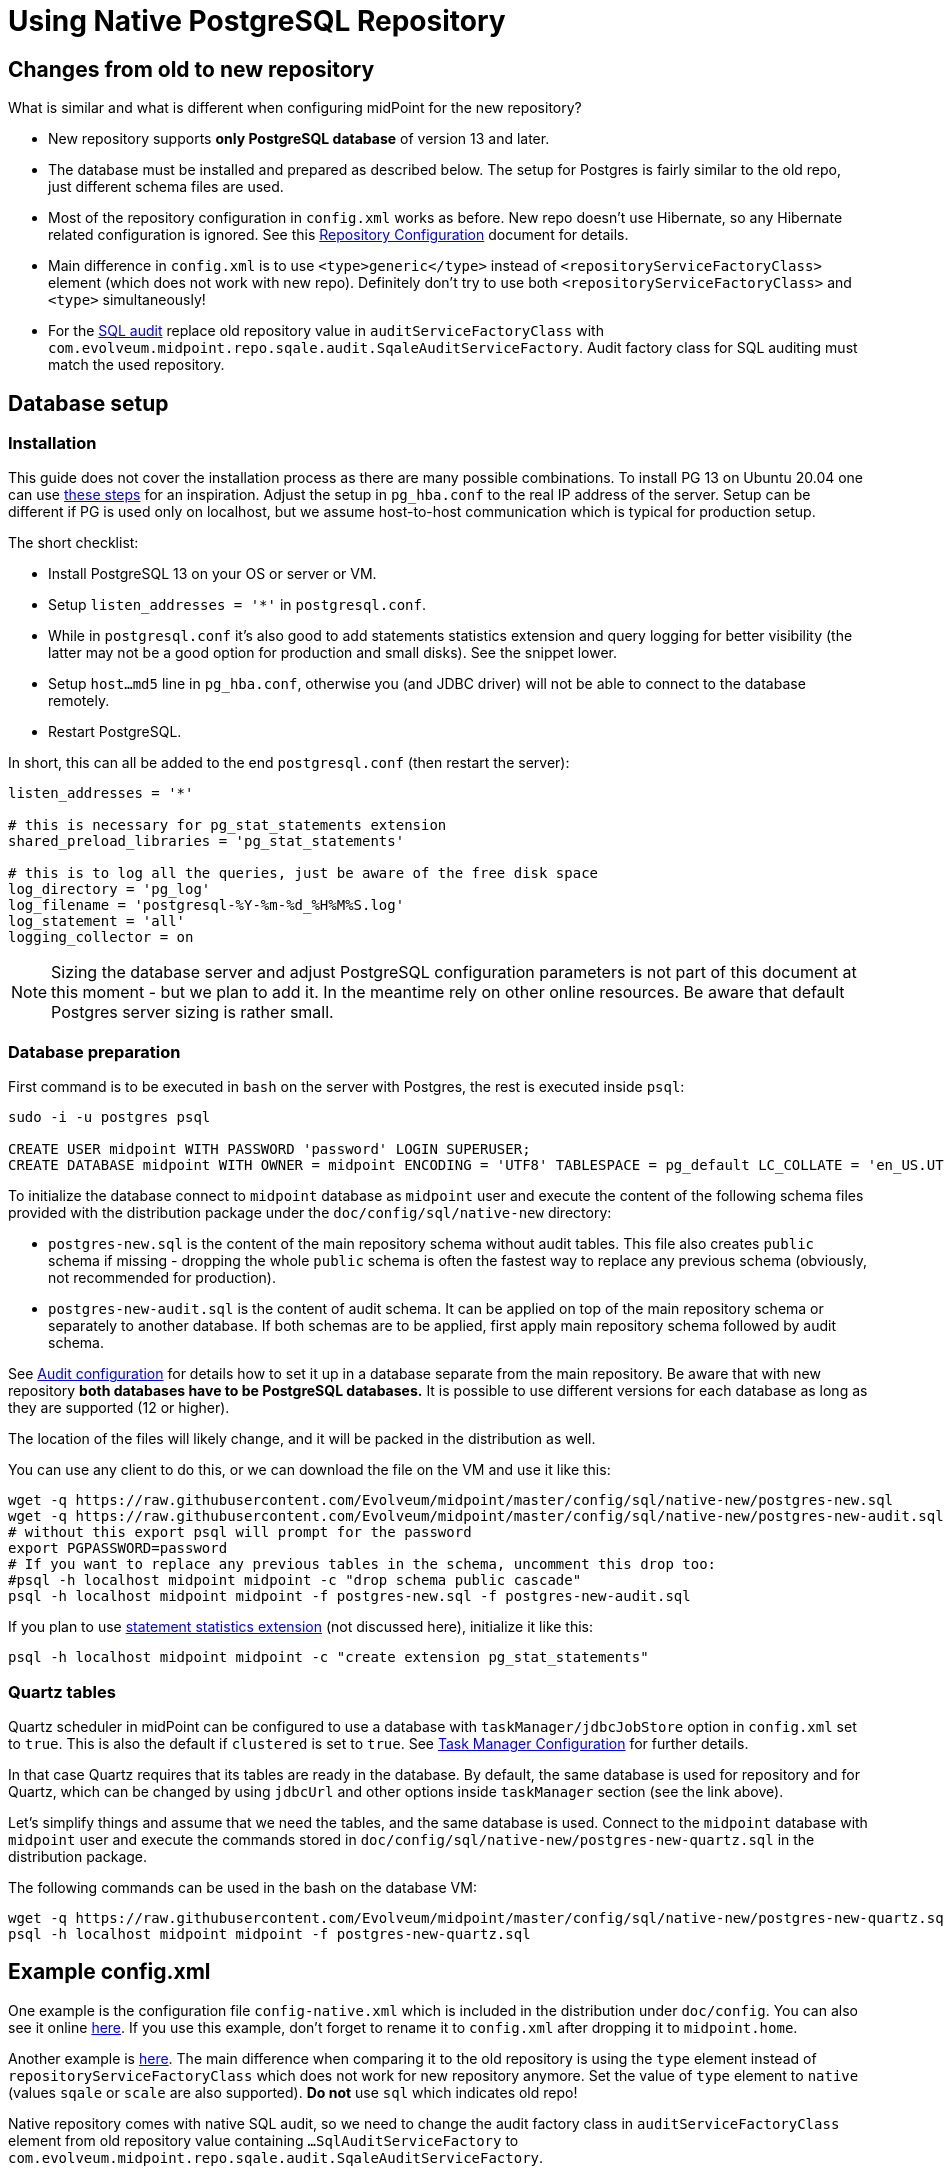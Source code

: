 = Using Native PostgreSQL Repository
:page-toc: top
:page-display-order: 1
:page-nav-title: Usage
:page-since: "4.4"

== Changes from old to new repository

What is similar and what is different when configuring midPoint for the new repository?

* New repository supports *only PostgreSQL database* of version 13 and later.
* The database must be installed and prepared as described below.
The setup for Postgres is fairly similar to the old repo, just different schema files are used.
* Most of the repository configuration in `config.xml` works as before.
New repo doesn't use Hibernate, so any Hibernate related configuration is ignored.
See this xref:/midpoint/reference/repository/configuration/[Repository Configuration] document for details.
* Main difference in `config.xml` is to use `<type>generic</type>` instead of
`<repositoryServiceFactoryClass>` element (which does not work with new repo).
Definitely don't try to use both `<repositoryServiceFactoryClass>` and `<type>` simultaneously!
* For the xref:../../native-audit/[SQL audit] replace old repository value in `auditServiceFactoryClass`
with `com.evolveum.midpoint.repo.sqale.audit.SqaleAuditServiceFactory`.
Audit factory class for SQL auditing must match the used repository.

== Database setup

=== Installation

This guide does not cover the installation process as there are many possible combinations.
To install PG 13 on Ubuntu 20.04 one can use https://gist.github.com/luizomf/1a7994cf4263e10dce416a75b9180f01[these steps] for an inspiration.
Adjust the setup in `pg_hba.conf` to the real IP address of the server.
Setup can be different if PG is used only on localhost, but we assume host-to-host communication
which is typical for production setup.

The short checklist:

* Install PostgreSQL 13 on your OS or server or VM.
* Setup `listen_addresses = '*'` in `postgresql.conf`.
* While in `postgresql.conf` it's also good to add statements statistics extension and query logging
for better visibility (the latter may not be a good option for production and small disks).
See the snippet lower.
* Setup `host...md5` line in `pg_hba.conf`, otherwise you (and JDBC driver) will not be able to
connect to the database remotely.
* Restart PostgreSQL.

In short, this can all be added to the end `postgresql.conf` (then restart the server):

----
listen_addresses = '*'

# this is necessary for pg_stat_statements extension
shared_preload_libraries = 'pg_stat_statements'

# this is to log all the queries, just be aware of the free disk space
log_directory = 'pg_log'
log_filename = 'postgresql-%Y-%m-%d_%H%M%S.log'
log_statement = 'all'
logging_collector = on
----

[NOTE]
Sizing the database server and adjust PostgreSQL configuration parameters is not part
of this document at this moment - but we plan to add it.
In the meantime rely on other online resources.
Be aware that default Postgres server sizing is rather small.

=== Database preparation

First command is to be executed in `bash` on the server with Postgres, the rest is executed inside `psql`:

----
sudo -i -u postgres psql

CREATE USER midpoint WITH PASSWORD 'password' LOGIN SUPERUSER;
CREATE DATABASE midpoint WITH OWNER = midpoint ENCODING = 'UTF8' TABLESPACE = pg_default LC_COLLATE = 'en_US.UTF-8' LC_CTYPE = 'en_US.UTF-8' CONNECTION LIMIT = -1;
----

To initialize the database connect to `midpoint` database as `midpoint` user and execute
the content of the following schema files provided with the distribution package
under the `doc/config/sql/native-new` directory:

* `postgres-new.sql` is the content of the main repository schema without audit tables.
This file also creates `public` schema if missing - dropping the whole `public` schema is often
the fastest way to replace any previous schema (obviously, not recommended for production).
* `postgres-new-audit.sql` is the content of audit schema.
It can be applied on top of the main repository schema or separately to another database.
If both schemas are to be applied, first apply main repository schema followed by audit schema.

See xref:/midpoint/reference/security/audit/configuration/[Audit configuration] for details how
to set it up in a database separate from the main repository.
Be aware that with new repository *both databases have to be PostgreSQL databases.*
It is possible to use different versions for each database as long as they are supported (12 or higher).

The location of the files will likely change, and it will be packed in the distribution as well.

You can use any client to do this, or we can download the file on the VM and use it like this:

----
wget -q https://raw.githubusercontent.com/Evolveum/midpoint/master/config/sql/native-new/postgres-new.sql
wget -q https://raw.githubusercontent.com/Evolveum/midpoint/master/config/sql/native-new/postgres-new-audit.sql
# without this export psql will prompt for the password
export PGPASSWORD=password
# If you want to replace any previous tables in the schema, uncomment this drop too:
#psql -h localhost midpoint midpoint -c "drop schema public cascade"
psql -h localhost midpoint midpoint -f postgres-new.sql -f postgres-new-audit.sql
----

If you plan to use https://www.postgresql.org/docs/13/pgstatstatements.html[statement statistics extension]
(not discussed here), initialize it like this:

----
psql -h localhost midpoint midpoint -c "create extension pg_stat_statements"
----

=== Quartz tables

Quartz scheduler in midPoint can be configured to use a database with `taskManager/jdbcJobStore`
option in `config.xml` set to `true`.
This is also the default if `clustered` is set to `true`.
See xref:/midpoint/reference/tasks/task-manager/configuration/[Task Manager Configuration]
for further details.

In that case Quartz requires that its tables are ready in the database.
By default, the same database is used for repository and for Quartz, which can be changed by
using `jdbcUrl` and other options inside `taskManager` section (see the link above).

Let's simplify things and assume that we need the tables, and the same database is used.
Connect to the `midpoint` database with `midpoint` user and execute the commands stored in
`doc/config/sql/native-new/postgres-new-quartz.sql` in the distribution package.

The following commands can be used in the bash on the database VM:

----
wget -q https://raw.githubusercontent.com/Evolveum/midpoint/master/config/sql/native-new/postgres-new-quartz.sql
psql -h localhost midpoint midpoint -f postgres-new-quartz.sql
----

== Example config.xml

One example is the configuration file `config-native.xml` which is included in the distribution under `doc/config`.
You can also see it online https://github.com/Evolveum/midpoint/blob/master/config/config-native.xml[here].
If you use this example, don't forget to rename it to `config.xml` after dropping it to `midpoint.home`.

Another example is https://github.com/virgo47/midpoint-vagrantboxes/blob/master/vagrant-midpoint-db-pg-new-repo/config.xml[here].
The main difference when comparing it to the old repository is using the `type` element instead of `repositoryServiceFactoryClass` which does not work for new repository anymore.
Set the value of `type` element to `native` (values `sqale` or `scale` are also supported).
*Do not* use `sql` which indicates old repo!

Native repository comes with native SQL audit, so we need to change the audit factory class in
`auditServiceFactoryClass` element from old repository value containing
`...SqlAuditServiceFactory` to `com.evolveum.midpoint.repo.sqale.audit.SqaleAuditServiceFactory`.

With this `config.xml` you can start midPoint as usual.
Consult xref:/midpoint/reference/repository/configuration/[Repository Configuration] article for more details.

[TIP]
====
The setup for the new repo is also available in the `config.xml` automatically generated
when the midPoint starts for the first time - it's just commented out.
Stop the midPoint, remove the created H2 database files, adjust the config file and start the midPoint again.
However, using the provided `config-native.xml` from `doc/config` is probably easier, just rename it properly.

Of course, you still need the installed and prepared PostgreSQL database!
====

== Versioning and upgrading

Long story short, just run the provided `postgres-new-upgrade.sql` anytime, it should be safe.
It always runs only the missing parts of the upgrade process.

// TODO details

////
TODO: If different upgrade is needed for LTS version I'd start with apply_change using forced=true for LTS branch.
Each change used in LTS must have some "if not applied yet" check in the main upgrade script.
Alternatively m_global_metadata could be used to note what LTS changes were made.
Generally, minimal (if any) DB changes are expected on the LTS DB.
////

== See also

* xref:/midpoint/reference/repository/repository-database-support/[Repository Database Support]
discusses old and new repository and our support strategy.
* xref:/midpoint/reference/repository/native-postgresql/migration/[Migration to Native PostgreSQL Repository]
* xref:/midpoint/reference/repository/configuration/[Repository Configuration]
* xref:/midpoint/reference/repository/native-audit/[Native PostgreSQL Audit Trail]
* xref:/midpoint/reference/tasks/task-manager/configuration/[Task Manager Configuration]
